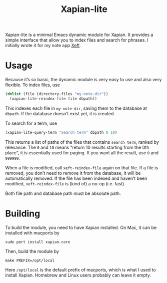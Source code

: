 #+TITLE: Xapian-lite

Xapian-lite is a minimal Emacs dynamic module for Xapian. It provides
a simple interface that allow you to index files and search for
phrases. I initially wrote it for my note app [[https://github.com/casouri/xeft][Xeft]].

* Usage

Because it’s so basic, the dynamic module is very easy to use and
also very flexible. To index files, use

#+begin_src emacs-lisp
(dolist (file (directory-files "my-note-dir"))
  (xapian-lite-reindex-file file dbpath))
#+end_src

This indexes each file in ~my-note-dir~, saving them to the database
at ~dbpath~. If the database doesn’t exist yet, it is created.

To search for a term, use

#+begin_src emacs-lisp
(xapian-lite-query-term "search term" dbpath 0 10)
#+end_src

This returns a list of paths of the files that contains ~search term~,
ranked by relevance. The ~0~ and ~10~ means “return 10 results
starting from the 0th place”, it is essentially used for paging. If
you want all the result, use ~0~ and ~999999~.

When a file is modified, call ~xeft-reindex-file~ again on that file.
If a file is removed, you don’t need to remove it from the database,
it will be automatically removed. If the file has been indexed and
haven’t been modified, ~xeft-reindex-file~ is (kind of) a no-op (i.e.
fast).

Both file path and database path must be absolute path.

* Building

To build the module, you need to have Xapian installed. On Mac, it can
be installed with macports by

#+begin_src shell
sudo port install xapian-core
#+end_src

Then, build the module by

#+begin_src shell
make PREFIX=/opt/local
#+end_src

Here ~/opt/local~ is the default prefix of macports, which is what I
used to install Xapian. Homebrew and Linux users probably can leave it
empty.

